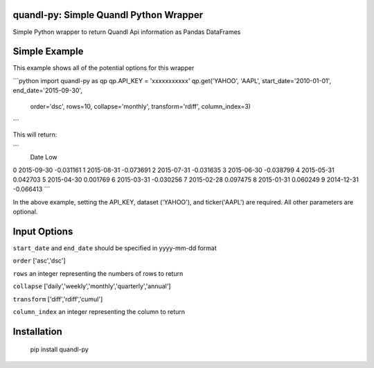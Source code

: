 quandl-py: Simple Quandl Python Wrapper
=======================================
Simple Python wrapper to return Quandl Api information as Pandas DataFrames 

Simple Example
==============
This example shows all of the potential options for this wrapper

```python
import quandl-py as qp
qp.API_KEY = 'xxxxxxxxxxx'
qp.get('YAHOO', 'AAPL', start_date='2010-01-01', end_date='2015-09-30',
        order='dsc', rows=10, collapse='monthly', transform='rdiff',
        column_index=3)
```

This will return:

```
           Date               Low
0          2015-09-30         -0.031161
1          2015-08-31         -0.073691
2          2015-07-31         -0.031635
3          2015-06-30         -0.038799
4          2015-05-31          0.042703
5          2015-04-30          0.001769
6          2015-03-31         -0.030256
7          2015-02-28          0.097475
8          2015-01-31          0.060249
9          2014-12-31         -0.066413
```           

In the above example, setting the API_KEY, dataset ('YAHOO'), and
ticker('AAPL') are required.  All other parameters are optional.  

Input Options
=============
``start_date`` and ``end_date`` should be specified in yyyy-mm-dd format

``order`` ['asc','dsc']

``rows`` an integer representing the numbers of rows to return

``collapse`` ['daily','weekly','monthly','quarterly','annual']

``transform`` ['diff','rdiff','cumul']

``column_index`` an integer representing the column to return

Installation
============
    pip install quandl-py

